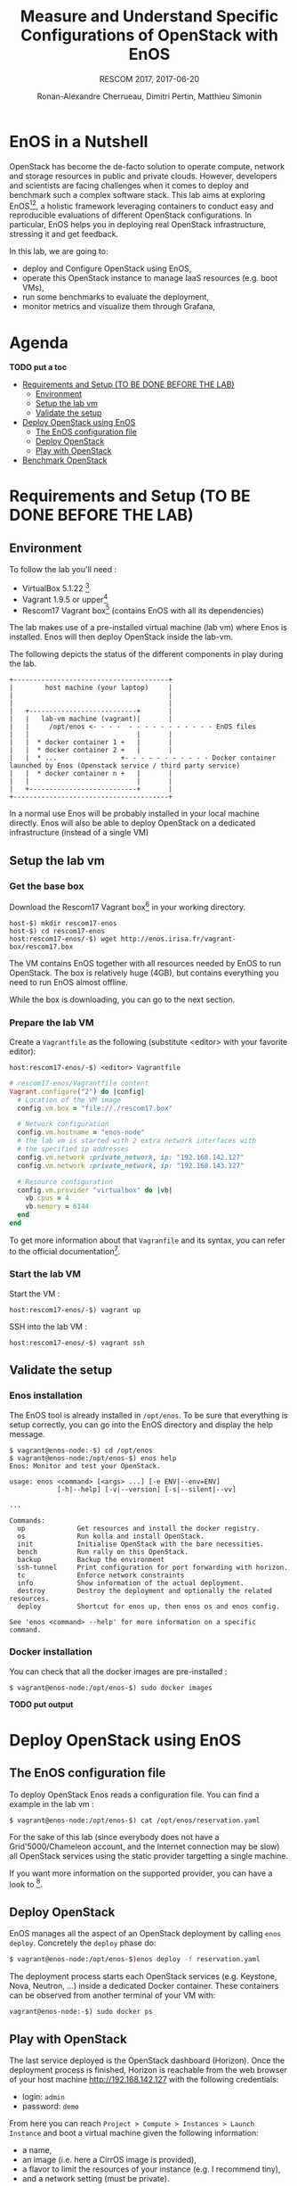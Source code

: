 # -*- mode: org -*-

#+TITLE: Measure and Understand Specific
#+TITLE: Configurations of OpenStack with EnOS
#+SUBTITLE: RESCOM 2017, 2017-06-20
#+AUTHOR: Ronan-Alexandre Cherrueau, Dimitri Pertin, Matthieu Simonin
#+EMAIL: {firstname.lastname}@inria.fr

#+OPTIONS: ':t
#+OPTIONS: email:t

# http://gongzhitaao.org/orgcss/

* EnOS in a Nutshell
OpenStack has become the de-facto solution to operate compute, network
and storage resources in public and private clouds. However,
developers and scientists are facing challenges when it comes to
deploy and benchmark such a complex software stack. This lab aims at
exploring EnOS[fn:enos-paper][fn:enos-code], a holistic framework
leveraging containers to conduct easy and reproducible evaluations of
different OpenStack configurations. In particular, EnOS helps you in
deploying real OpenStack infrastructure, stressing it and get
feedback.

In this lab, we are going to:
- deploy and Configure OpenStack using EnOS,
- operate this OpenStack instance to manage IaaS resources (e.g. boot
  VMs),
- run some benchmarks to evaluate the deployment,
- monitor metrics and visualize them through Grafana,

* Agenda

*TODO put a toc*

 - [[#setup][Requirements and Setup (TO BE DONE BEFORE THE LAB)]]
   - [[#environment][Environment]]
   - [[#setup-the-lab-vm][Setup the lab vm]]
   - [[#validate-the-setup][Validate the setup]]
 - [[#deploy-openstack-using-enos][Deploy OpenStack using EnOS]]
   - [[#the-enos-configuration-file][The EnOS configuration file]]
   - [[#deploy-openstack][Deploy OpenStack]]
   - [[#play-with-openstack][Play with OpenStack]]
 - [[#benchmark-openstack][Benchmark OpenStack]]

* Requirements and Setup (TO BE DONE BEFORE THE LAB)
:PROPERTIES:
:CUSTOM_ID: setup
:END:

** Environment

To follow the lab you'll need :

- VirtualBox 5.1.22 [fn:virtualbox-downloads]
- Vagrant 1.9.5 or upper[fn:vagrant-downloads]
- Rescom17 Vagrant box[fn:enos-box] (contains EnOS with all its
  dependencies)

The lab makes use of a pre-installed virtual machine (lab vm) where Enos is installed.
Enos will then deploy OpenStack inside the lab-vm. 

The following depicts the status of the different components in play during the lab.

#+BEGIN_SRC
+---------------------------------------+
|        host machine (your laptop)     |
|                                       |
|                                       |
|   +---------------------------+       |
|   |   lab-vm machine (vagrant)|       |
|   |     /opt/enos <- - - -  - - - - - - - - - - - EnOS files
|   |                           |       |
|   |  * docker container 1 +   |       |
|   |  * docker container 2 +   |       |
|   |  * ...                +- - - - - - - - - - - Docker container launched by Enos (Openstack service / third party service)
|   |  * docker container n +   |       |
|   |                           |       |
|   +---------------------------+       |
+---------------------------------------+
#+END_SRC

#+BEGIN_NOTE
In a normal use Enos will be probably installed in your local machine directly. 
Enos will also be able to deploy OpenStack on a dedicated infrastructure (instead of a single VM)
#+END_NOTE


** Setup the lab vm

*** Get the base box

Download the Rescom17 Vagrant box[fn:enos-box] in your working
directory. 

: host-$) mkdir rescom17-enos
: host-$) cd rescom17-enos
: host:rescom17-enos/-$) wget http://enos.irisa.fr/vagrant-box/rescom17.box

#+BEGIN_NOTE
The VM contains EnOS together with all resources needed by
EnOS to run OpenStack. The box is relatively huge (4GB), but contains
everything you need to run EnOS almost offline.
#+END_NOTE

While the box is downloading, you can go to the next section.

*** Prepare the lab VM

Create a ~Vagrantfile~ as the following (substitute <editor> with your favorite editor): 

: host:rescom17-enos/-$) <editor> Vagrantfile

#+BEGIN_SRC ruby
# rescom17-enos/Vagrantfile content
Vagrant.configure("2") do |config|
  # Location of the VM image
  config.vm.box = "file://./rescom17.box"

  # Network configuration
  config.vm.hostname = "enos-node"
  # the lab vm is started with 2 extra network interfaces with
  # the specified ip addresses
  config.vm.network :private_network, ip: "192.168.142.127"
  config.vm.network :private_network, ip: "192.168.143.127"

  # Resource configuration
  config.vm.provider "virtualbox" do |vb|
    vb.cpus = 4
    vb.memory = 6144
  end
end
#+END_SRC

#+BEGIN_NOTE
To get more information about that ~Vagranfile~ and its syntax, you
can refer to the official documentation[fn:vagrantfile].
#+END_NOTE

*** Start the lab VM

Start the VM :
: host:rescom17-enos/-$) vagrant up

SSH into the lab VM :
: host:rescom17-enos/-$) vagrant ssh

** Validate the setup

*** Enos installation

The EnOS tool is already installed in ~/opt/enos~. To be sure that
everything is setup correctly, you can go into the EnOS directory and
display the help message.

#+BEGIN_EXAMPLE
$ vagrant@enos-node:-$) cd /opt/enos
$ vagrant@enos-node:/opt/enos-$) enos help
Enos: Monitor and test your OpenStack.

usage: enos <command> [<args> ...] [-e ENV|--env=ENV]
            [-h|--help] [-v|--version] [-s|--silent|--vv]

...

Commands:
  up             Get resources and install the docker registry.
  os             Run kolla and install OpenStack.
  init           Initialise OpenStack with the bare necessities.
  bench          Run rally on this OpenStack.
  backup         Backup the environment
  ssh-tunnel     Print configuration for port forwarding with horizon.
  tc             Enforce network constraints
  info           Show information of the actual deployment.
  destroy        Destroy the deployment and optionally the related resources.
  deploy         Shortcut for enos up, then enos os and enos config.

See 'enos <command> --help' for more information on a specific
command.
#+END_EXAMPLE

*** Docker installation

You can check that all the docker images are pre-installed : 

: $ vagrant@enos-node:/opt/enos-$) sudo docker images

*TODO put output*

* Deploy OpenStack using EnOS

** The EnOS configuration file

To deploy OpenStack Enos reads a configuration file. 
You can find a example in the lab vm : 

: $ vagrant@enos-node:/opt/enos-$) cat /opt/enos/reservation.yaml

#+BEGIN_NOTE
For the sake of this lab (since everybody does not have a Grid'5000/Chameleon
account, and the Internet connection may be slow)  all
OpenStack services using the static provider targetting a single machine.

If you want more information on the supported provider, you can have a look to [fn:enos-provider].
#+END_NOTE

** Deploy OpenStack
EnOS manages all the aspect of an OpenStack deployment by calling
~enos deploy~. Concretely the ~deploy~ phase do:

#+BEGIN_SRC bash
$ vagrant@enos-node:/opt/enos-$)enos deploy -f reservation.yaml
#+END_SRC

The deployment process starts each OpenStack services (e.g. Keystone,
Nova, Neutron, ...) inside a dedicated Docker container. These
containers can be observed from another terminal of your VM with:

: vagrant@enos-node:-$) sudo docker ps

** Play with OpenStack
The last service deployed is the OpenStack dashboard (Horizon). Once
the deployment process is finished, Horizon is reachable from the web
browser of your host machine http://192.168.142.127 with the following
credentials:
- login: ~admin~
- password: ~demo~

From here you can reach ~Project > Compute > Instances > Launch
Instance~ and boot a virtual machine given the following information:
- a name,
- an image (i.e. here a CirrOS image is provided),
- a flavor to limit the resources of your instance (e.g. I recommend
  tiny),
- and a network setting (must be private).

You should select options by clicking on the arrow on the right of
each possibility. When the configuration is OK, the ~Launch Instance~
button should be enabled, you should see the instance in the ~Active~
state in less than a minute.

Now, you have several option to connect to your freshly deployed VM.
For instance by clicking on its name, Horizon provides a virtual
console under the tab ~Console~. Use the following credentials to
access the VM:
- login: ~cirros~
- password: ~cubswin:)~

*** Unleash the Operator in You
OpenStack provides a command line interface to operate your Cloud. But
before using it, you need first set your environment with OpenStack
credentials, so that the command line won't bother you by requiring
credentials each time. 

Load the OpenStack Credentials :

: vagrant@enos-node:-$)/opt/enos/current/admin-openrc

You can then check that your environment is correctly set by:

: vagrant@enos-node:-$)$ env|grep OS_

All operation to manage OpenStack are done through one single command
line, called ~openstack~. Doing an ~openstack --help~ displays the
really long list of possibilities provided by this command. Next gives
you a selection of most often used commands to operate your Cloud:
- List images :: ~openstack image list~
- List flavors :: ~openstack flavor list~
- List networks :: ~openstack network list~
- List all your Compute :: ~openstack hypervisor list~
- List all your VM :: ~openstack server list~
- Get details on a specific VM :: ~openstack server show <vm-name>~
- Start a new VM :: ~openstack server create --image <image-name> --flavor <flavor-name> --nic net-id=<net-id> <vm-name>~

Using all this command, you can start a new tiny cirros VM called
~my-vm~ with the following command:
#+BEGIN_SRC bash
vagrant@enos-node:-$) openstack server create\
  --image cirros.uec\
  --flavor m1.tiny\
  --nic net-id=$(openstack network show private --column id --format value)\
  my-vm
#+END_SRC

With this command, the VM boot with a private IP. Private IP are used
for communication between VMs, meaning you cannot ping your VM from
the host machine. You have to manually affect a floating IP to your
machine if you want it pingable from the host.

#+BEGIN_SRC bash
$ openstack server add floating ip\
  my-vm\
  $(openstack floating ip create  public -c floating_ip_address -f value)
#+END_SRC

Then, ask for the status of your VM with:
: $ openstack server show my-vm -c status -c addresses

When the state is ~ACTIVE~ wait one minute or two, the time for the VM
to boot. Then you can ping it on its public IP and SSH on it:

: vagrant@enos-node:-$)ping <floating-ip>
: vagrant@enos-node:-$)ssh -l cirros <floating-ip>

#+BEGIN_NOTE
VMs will be also reachable from your host machine.
: host:-$)ping <floating-ip>
: host:-$)ssh -l cirros <floating-ip>
#+END_NOTE

* Benchmark OpenStack

EnOS not only deploys OpenStack according to your configuration, but
also instruments it with a /monitoring stack/. The monitoring stack
gets performance characteristics of the running services and helps you
in understanding the behavior of your OpenStack.

Activating the monitoring stack is as simple as setting the
~enable_monitoring~ to ~yes~ in your ~reservation.yaml~. This key
tells EnOS to deploy two monitoring system. First,
cAdvisor[fn:cadvisor], a tool to collect resource usage of running
containers. Using cAdvisor, EnOS gives information about the
CPU/RAM/Network consumption per cluster/node/service. Second,
Collectd[fn:collectd], a tool to collect performance data of specific
application. Using Collectd, EnOS gives, for instance, the number of
updates that have been performed on the Nova database.

The rest of this section, first shows you how to visualize information
provided by cAdvisor and Collectd. Then it goes through tools to
stress OpenStack in order to collect interesting information.

** Visualize OpenStack Behavior
The common tool to visualize information provided by cAdvisor (and


Grafana, which allows you to monitor control plane services, is
reachable from the web browser of your host machine
http://192.168.142.127:3000 with the following credentials:
- login: ~admin~
- password: ~admin~

The dashboard of Grafana is highly customizable. For the sake of
simplicity, we propose to use our configuration file available at: ...

** Controlplane Benchmarking with Rally

** Dataplane Benchmarking with Shaker

** Integration with a custom benchmarking suite

* Add Traffic Shaping (optional - non static only)
** Define Network Constraints (latency + packet loss)

** Run Dataplane Benchmarks with and without DVR

* Footnotes

[fn:enos-paper] https://hal.inria.fr/hal-01415522v2
[fn:enos-code] https://github.com/BeyondTheClouds/enos
[fn:virtualbox-downloads] https://www.virtualbox.org/wiki/Downloads
[fn:vagrant-downloads] https://www.vagrantup.com/downloads.html
[fn:enos-box] http://enos.irisa.fr/vagrant-box/rescom17.box
[fn:enos-provider] https://enos.readthedocs.io/en/latest/provider.html
[fn:enos-g5k-provider] https://enos.readthedocs.io/en/latest/provider/grid5000.html
[fn:vagrantfile] https://www.vagrantup.com/docs/vagrantfile/index.html
[fn:cadvisor] https://github.com/google/cadvisor
[fn:collectd] https://collectd.org/
